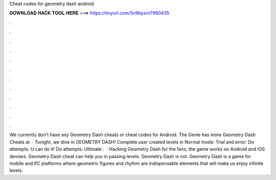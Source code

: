Cheat codes for geometry dash android

𝐃𝐎𝐖𝐍𝐋𝐎𝐀𝐃 𝐇𝐀𝐂𝐊 𝐓𝐎𝐎𝐋 𝐇𝐄𝐑𝐄 ===> https://tinyurl.com/5n9bysrn?990435

.

.

.

.

.

.

.

.

.

.

.

.

We currently don't have any Geometry Dash cheats or cheat codes for Android. The Genie has more Geometry Dash Cheats at   · Tonight, we dine in GEOMETRY DASH! Complete user created levels in Normal mode: Trial and error: Do attempts: U can do it! Do attempts: Ultimate .  · Hacking Geometry Dash for the fans, the game works on Android and IOS devises. Geometry Dash cheat can help you in passing levels. Geometry Dash is not. Geometry Dash is a game for mobile and PC platforms where geometric figures and rhythm are indispensable elements that will make us enjoy infinite levels.
